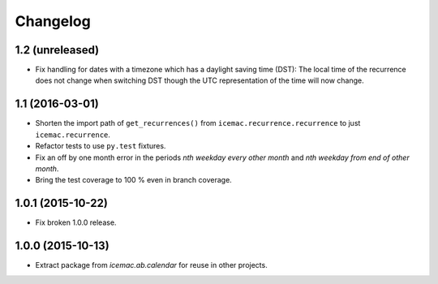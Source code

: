 ===========
 Changelog
===========

1.2 (unreleased)
================

- Fix handling for dates with a timezone which has a daylight saving time
  (DST): The local time of the recurrence does not change when switching DST
  though the UTC representation of the time will now change.


1.1 (2016-03-01)
================

- Shorten the import path of ``get_recurrences()`` from
  ``icemac.recurrence.recurrence`` to just ``icemac.recurrence``.

- Refactor tests to use ``py.test`` fixtures.

- Fix an off by one month error in the periods `nth weekday every other month`
  and `nth weekday from end of other month`.

- Bring the test coverage to 100 % even in branch coverage.


1.0.1 (2015-10-22)
==================

- Fix broken 1.0.0 release.


1.0.0 (2015-10-13)
==================

* Extract package from `icemac.ab.calendar` for reuse in other projects.
